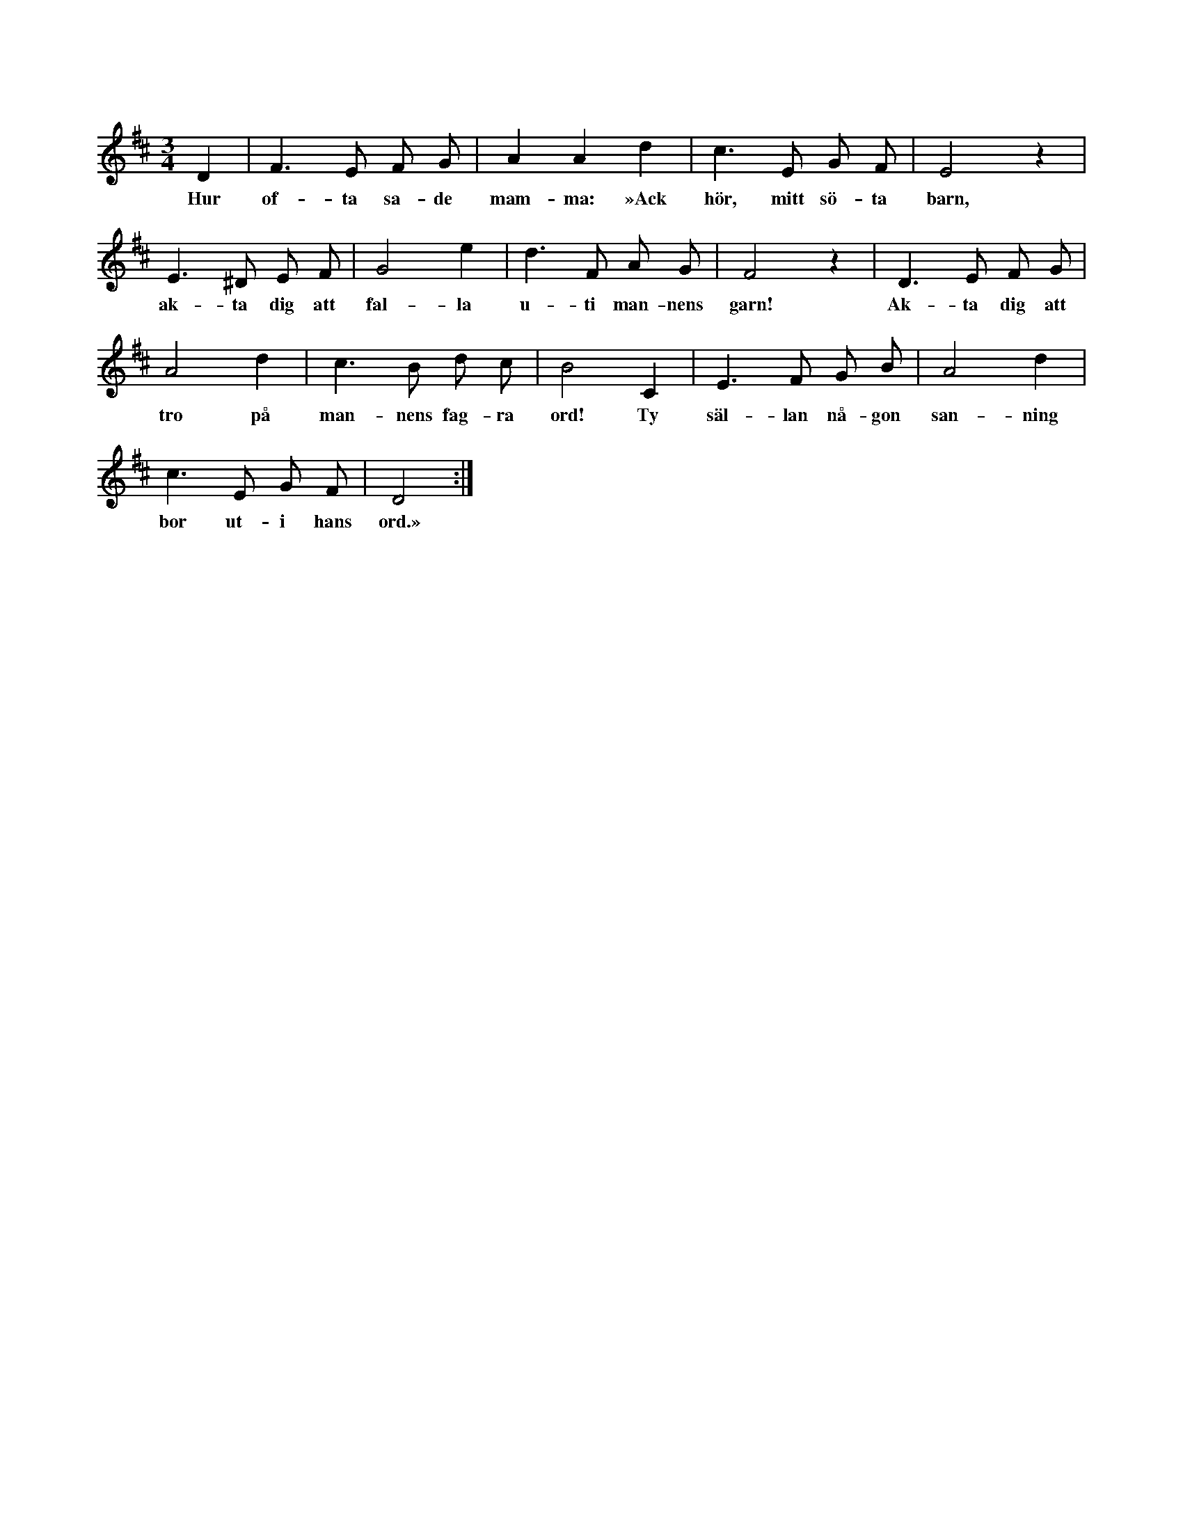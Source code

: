 X:92
T:
S:Upptecknad efter Teresia Pettersson, Myrungs i Linde.
M:3/4
L:1/8
K:D
D2|F3 E F G|A2 A2 d2|c3 E G F|E4 z2|
w:Hur of-ta sa-de mam-ma: »Ack hör, mitt sö-ta barn,
E3 ^D E F|G4 e2|d3 F A G|F4 z2|D3 E F G|
w:ak-ta dig att fal-la u-ti man-nens garn! Ak-ta dig att
A4 d2|c3 B d c|B4 C2|E3 F G B|A4 d2|
w:tro på man-nens fag-ra ord! Ty säl-lan nå-gon san-ning
c3 E G F|D4:|
w:bor ut-i hans ord.»
